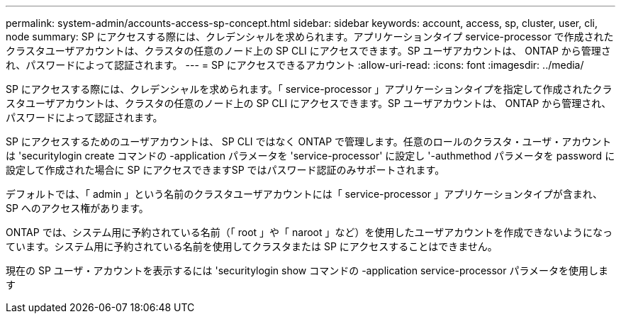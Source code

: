 ---
permalink: system-admin/accounts-access-sp-concept.html 
sidebar: sidebar 
keywords: account, access, sp, cluster, user, cli, node 
summary: SP にアクセスする際には、クレデンシャルを求められます。アプリケーションタイプ service-processor で作成されたクラスタユーザアカウントは、クラスタの任意のノード上の SP CLI にアクセスできます。SP ユーザアカウントは、 ONTAP から管理され、パスワードによって認証されます。 
---
= SP にアクセスできるアカウント
:allow-uri-read: 
:icons: font
:imagesdir: ../media/


[role="lead"]
SP にアクセスする際には、クレデンシャルを求められます。「 service-processor 」アプリケーションタイプを指定して作成されたクラスタユーザアカウントは、クラスタの任意のノード上の SP CLI にアクセスできます。SP ユーザアカウントは、 ONTAP から管理され、パスワードによって認証されます。

SP にアクセスするためのユーザアカウントは、 SP CLI ではなく ONTAP で管理します。任意のロールのクラスタ・ユーザ・アカウントは 'securitylogin create コマンドの -application パラメータを 'service-processor' に設定し '-authmethod パラメータを password に設定して作成された場合に SP にアクセスできますSP ではパスワード認証のみサポートされます。

デフォルトでは、「 admin 」という名前のクラスタユーザアカウントには「 service-processor 」アプリケーションタイプが含まれ、 SP へのアクセス権があります。

ONTAP では、システム用に予約されている名前（「 root 」や「 naroot 」など）を使用したユーザアカウントを作成できないようになっています。システム用に予約されている名前を使用してクラスタまたは SP にアクセスすることはできません。

現在の SP ユーザ・アカウントを表示するには 'securitylogin show コマンドの -application service-processor パラメータを使用します
